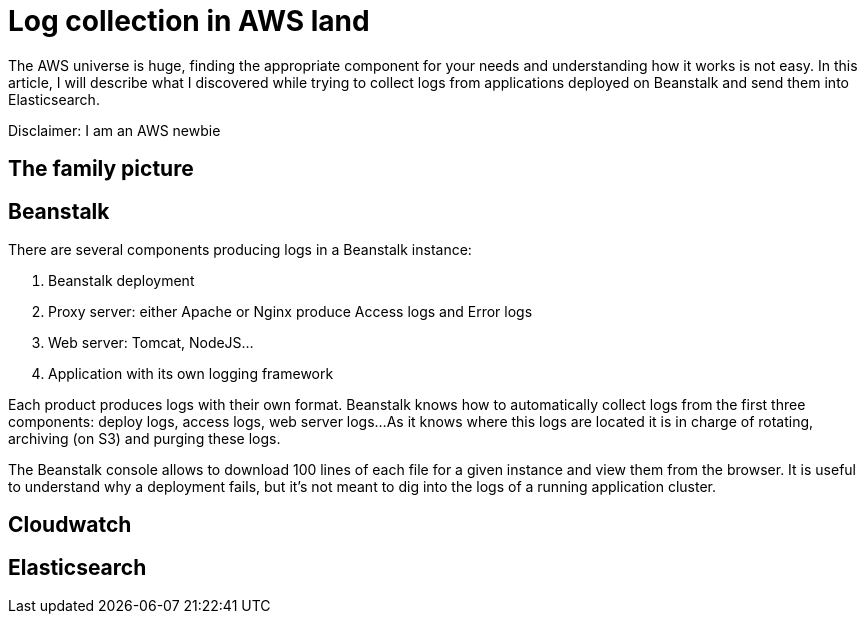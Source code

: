= Log collection in AWS land

:hp-image: /images/logos/aws.png
// :published_at: 2019-01-31
:hp-tags: java, cloud

The AWS universe is huge, finding the appropriate component for your needs and understanding how it works is not easy.
In this article, I will describe what I discovered while trying to collect logs from applications deployed on Beanstalk and send them into Elasticsearch.

Disclaimer: I am an AWS newbie

## The family picture



## Beanstalk

There are several components producing logs in a Beanstalk instance:

1. Beanstalk deployment
2. Proxy server: either Apache or Nginx produce Access logs and Error logs
3. Web server: Tomcat, NodeJS... 
4. Application with its own logging framework

Each product produces logs with their own format.
Beanstalk knows how to automatically collect logs from the first three components: deploy logs, access logs, web server logs...
As it knows where this logs are located it is in charge of rotating, archiving (on S3) and purging these logs.

The Beanstalk console allows to download 100 lines of each file for a given instance and view them from the browser.
It is useful to understand why a deployment fails, but it's not meant to dig into the logs of a running application cluster.

## Cloudwatch

## Elasticsearch